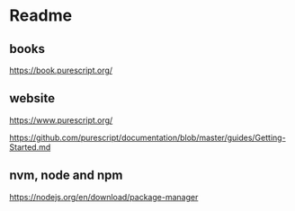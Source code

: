 * Readme
** books
https://book.purescript.org/

** website
https://www.purescript.org/

https://github.com/purescript/documentation/blob/master/guides/Getting-Started.md

** nvm, node and npm
https://nodejs.org/en/download/package-manager
